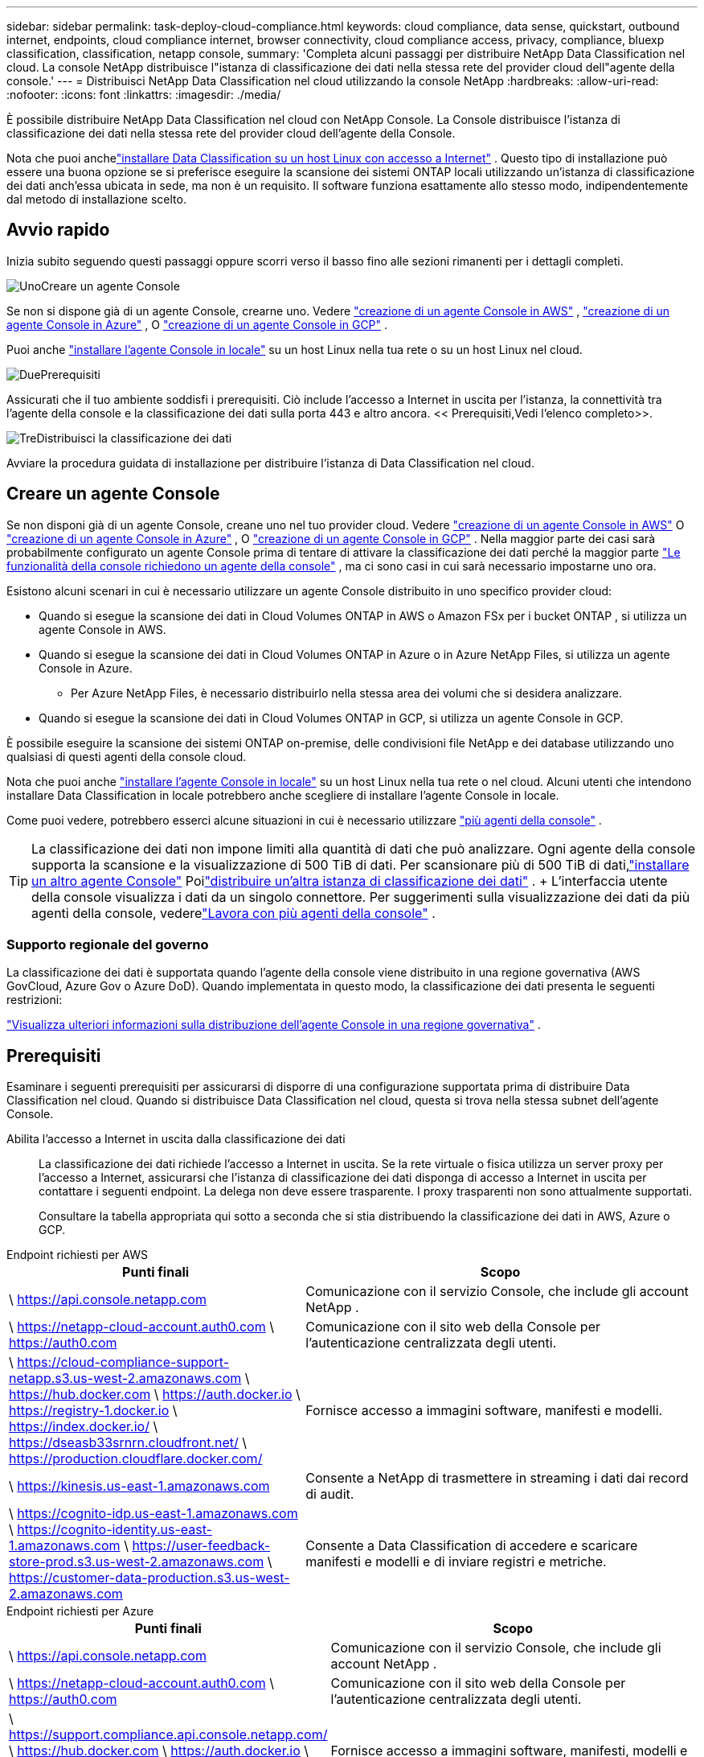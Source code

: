 ---
sidebar: sidebar 
permalink: task-deploy-cloud-compliance.html 
keywords: cloud compliance, data sense, quickstart, outbound internet, endpoints, cloud compliance internet, browser connectivity, cloud compliance access, privacy, compliance, bluexp classification, classification, netapp console, 
summary: 'Completa alcuni passaggi per distribuire NetApp Data Classification nel cloud.  La console NetApp distribuisce l"istanza di classificazione dei dati nella stessa rete del provider cloud dell"agente della console.' 
---
= Distribuisci NetApp Data Classification nel cloud utilizzando la console NetApp
:hardbreaks:
:allow-uri-read: 
:nofooter: 
:icons: font
:linkattrs: 
:imagesdir: ./media/


[role="lead"]
È possibile distribuire NetApp Data Classification nel cloud con NetApp Console.  La Console distribuisce l'istanza di classificazione dei dati nella stessa rete del provider cloud dell'agente della Console.

Nota che puoi anchelink:task-deploy-compliance-onprem.html["installare Data Classification su un host Linux con accesso a Internet"] .  Questo tipo di installazione può essere una buona opzione se si preferisce eseguire la scansione dei sistemi ONTAP locali utilizzando un'istanza di classificazione dei dati anch'essa ubicata in sede, ma non è un requisito.  Il software funziona esattamente allo stesso modo, indipendentemente dal metodo di installazione scelto.



== Avvio rapido

Inizia subito seguendo questi passaggi oppure scorri verso il basso fino alle sezioni rimanenti per i dettagli completi.

.image:https://raw.githubusercontent.com/NetAppDocs/common/main/media/number-1.png["Uno"]Creare un agente Console
[role="quick-margin-para"]
Se non si dispone già di un agente Console, crearne uno. Vedere https://docs.netapp.com/us-en/console-setup-admin/task-quick-start-connector-aws.html["creazione di un agente Console in AWS"^] , https://docs.netapp.com/us-en/console-setup-admin/task-quick-start-connector-azure.html["creazione di un agente Console in Azure"^] , O https://docs.netapp.com/us-en/console-setup-admin/task-quick-start-connector-google.html["creazione di un agente Console in GCP"^] .

[role="quick-margin-para"]
Puoi anche https://docs.netapp.com/us-en/console-setup-admin/task-quick-start-connector-on-prem.html["installare l'agente Console in locale"^] su un host Linux nella tua rete o su un host Linux nel cloud.

.image:https://raw.githubusercontent.com/NetAppDocs/common/main/media/number-2.png["Due"]Prerequisiti
[role="quick-margin-para"]
Assicurati che il tuo ambiente soddisfi i prerequisiti.  Ciò include l'accesso a Internet in uscita per l'istanza, la connettività tra l'agente della console e la classificazione dei dati sulla porta 443 e altro ancora.  << Prerequisiti,Vedi l'elenco completo>>.

.image:https://raw.githubusercontent.com/NetAppDocs/common/main/media/number-3.png["Tre"]Distribuisci la classificazione dei dati
[role="quick-margin-para"]
Avviare la procedura guidata di installazione per distribuire l'istanza di Data Classification nel cloud.



== Creare un agente Console

Se non disponi già di un agente Console, creane uno nel tuo provider cloud. Vedere https://docs.netapp.com/us-en/console-setup-admin/task-quick-start-connector-aws.html["creazione di un agente Console in AWS"^] O https://docs.netapp.com/us-en/console-setup-admin/task-quick-start-connector-azure.html["creazione di un agente Console in Azure"^] , O https://docs.netapp.com/us-en/console-setup-admin/task-quick-start-connector-google.html["creazione di un agente Console in GCP"^] . Nella maggior parte dei casi sarà probabilmente configurato un agente Console prima di tentare di attivare la classificazione dei dati perché la maggior parte https://docs.netapp.com/us-en/console-setup-admin/concept-connectors.html#when-a-connector-is-required["Le funzionalità della console richiedono un agente della console"] , ma ci sono casi in cui sarà necessario impostarne uno ora.

Esistono alcuni scenari in cui è necessario utilizzare un agente Console distribuito in uno specifico provider cloud:

* Quando si esegue la scansione dei dati in Cloud Volumes ONTAP in AWS o Amazon FSx per i bucket ONTAP , si utilizza un agente Console in AWS.
* Quando si esegue la scansione dei dati in Cloud Volumes ONTAP in Azure o in Azure NetApp Files, si utilizza un agente Console in Azure.
+
** Per Azure NetApp Files, è necessario distribuirlo nella stessa area dei volumi che si desidera analizzare.


* Quando si esegue la scansione dei dati in Cloud Volumes ONTAP in GCP, si utilizza un agente Console in GCP.


È possibile eseguire la scansione dei sistemi ONTAP on-premise, delle condivisioni file NetApp e dei database utilizzando uno qualsiasi di questi agenti della console cloud.

Nota che puoi anche https://docs.netapp.com/us-en/console-setup-admin/task-quick-start-connector-on-prem.html["installare l'agente Console in locale"^] su un host Linux nella tua rete o nel cloud. Alcuni utenti che intendono installare Data Classification in locale potrebbero anche scegliere di installare l'agente Console in locale.

Come puoi vedere, potrebbero esserci alcune situazioni in cui è necessario utilizzare https://docs.netapp.com/us-en/console-setup-admin/concept-connectors.html#multiple-connectors["più agenti della console"] .


TIP: La classificazione dei dati non impone limiti alla quantità di dati che può analizzare. Ogni agente della console supporta la scansione e la visualizzazione di 500 TiB di dati. Per scansionare più di 500 TiB di dati,link:https://docs.netapp.com/us-en/console-setup-admin/concept-connectors.html#connector-installation["installare un altro agente Console"^] Poilink:https://docs.netapp.com/us-en/data-services-data-classification/task-deploy-overview.html["distribuire un'altra istanza di classificazione dei dati"] . + L'interfaccia utente della console visualizza i dati da un singolo connettore. Per suggerimenti sulla visualizzazione dei dati da più agenti della console, vederelink:https://docs.netapp.com/us-en/console-setup-admin/task-manage-multiple-connectors.html#switch-between-connectors["Lavora con più agenti della console"^] .



=== Supporto regionale del governo

La classificazione dei dati è supportata quando l'agente della console viene distribuito in una regione governativa (AWS GovCloud, Azure Gov o Azure DoD).  Quando implementata in questo modo, la classificazione dei dati presenta le seguenti restrizioni:

https://docs.netapp.com/us-en/console-setup-admin/task-install-restricted-mode.html["Visualizza ulteriori informazioni sulla distribuzione dell'agente Console in una regione governativa"^] .



== Prerequisiti

Esaminare i seguenti prerequisiti per assicurarsi di disporre di una configurazione supportata prima di distribuire Data Classification nel cloud.  Quando si distribuisce Data Classification nel cloud, questa si trova nella stessa subnet dell'agente Console.

Abilita l'accesso a Internet in uscita dalla classificazione dei dati:: La classificazione dei dati richiede l'accesso a Internet in uscita.  Se la rete virtuale o fisica utilizza un server proxy per l'accesso a Internet, assicurarsi che l'istanza di classificazione dei dati disponga di accesso a Internet in uscita per contattare i seguenti endpoint.  La delega non deve essere trasparente.  I proxy trasparenti non sono attualmente supportati.
+
--
Consultare la tabella appropriata qui sotto a seconda che si stia distribuendo la classificazione dei dati in AWS, Azure o GCP.

--


[role="tabbed-block"]
====
.Endpoint richiesti per AWS
--
[cols="43,57"]
|===
| Punti finali | Scopo 


| \ https://api.console.netapp.com | Comunicazione con il servizio Console, che include gli account NetApp . 


| \ https://netapp-cloud-account.auth0.com \ https://auth0.com | Comunicazione con il sito web della Console per l'autenticazione centralizzata degli utenti. 


| \ https://cloud-compliance-support-netapp.s3.us-west-2.amazonaws.com \ https://hub.docker.com \ https://auth.docker.io \ https://registry-1.docker.io \ https://index.docker.io/ \ https://dseasb33srnrn.cloudfront.net/ \ https://production.cloudflare.docker.com/ | Fornisce accesso a immagini software, manifesti e modelli. 


| \ https://kinesis.us-east-1.amazonaws.com | Consente a NetApp di trasmettere in streaming i dati dai record di audit. 


| \ https://cognito-idp.us-east-1.amazonaws.com \ https://cognito-identity.us-east-1.amazonaws.com \ https://user-feedback-store-prod.s3.us-west-2.amazonaws.com \ https://customer-data-production.s3.us-west-2.amazonaws.com | Consente a Data Classification di accedere e scaricare manifesti e modelli e di inviare registri e metriche. 
|===
--
.Endpoint richiesti per Azure
--
[cols="43,57"]
|===
| Punti finali | Scopo 


| \ https://api.console.netapp.com | Comunicazione con il servizio Console, che include gli account NetApp . 


| \ https://netapp-cloud-account.auth0.com \ https://auth0.com | Comunicazione con il sito web della Console per l'autenticazione centralizzata degli utenti. 


| \ https://support.compliance.api.console.netapp.com/ \ https://hub.docker.com \ https://auth.docker.io \ https://registry-1.docker.io \ https://index.docker.io/ \ https://dseasb33srnrn.cloudfront.net/ \ https://production.cloudflare.docker.com/ | Fornisce accesso a immagini software, manifesti, modelli e consente di inviare log e metriche. 


| \ https://support.compliance.api.console.netapp.com/ | Consente a NetApp di trasmettere in streaming i dati dai record di audit. 
|===
--
.Endpoint richiesti per GCP
--
[cols="43,57"]
|===
| Punti finali | Scopo 


| \ https://api.console.netapp.com | Comunicazione con il servizio Console, che include gli account NetApp . 


| \ https://netapp-cloud-account.auth0.com \ https://auth0.com | Comunicazione con il sito web della Console per l'autenticazione centralizzata degli utenti. 


| \ https://support.compliance.api.console.netapp.com/ \ https://hub.docker.com \ https://auth.docker.io \ https://registry-1.docker.io \ https://index.docker.io/ \ https://dseasb33srnrn.cloudfront.net/ \ https://production.cloudflare.docker.com/ | Fornisce accesso a immagini software, manifesti, modelli e consente di inviare log e metriche. 


| \ https://support.compliance.api.console.netapp.com/ | Consente a NetApp di trasmettere in streaming i dati dai record di audit. 
|===
--
====
Assicurarsi che la classificazione dei dati disponga delle autorizzazioni richieste:: Assicurarsi che Data Classification disponga delle autorizzazioni per distribuire risorse e creare gruppi di sicurezza per l'istanza di Data Classification.
+
--
* link:https://docs.netapp.com/us-en/console-setup-admin/reference-permissions-gcp.html["Autorizzazioni di Google Cloud"^]
* link:https://docs.netapp.com/us-en/console-setup-admin/reference-permissions-aws.html#classification["Autorizzazioni AWS"^]
* link:https://docs.netapp.com/us-en/console-setup-admin/reference-permissions-azure.html#classification["Autorizzazioni di Azure"^]


--
Assicurarsi che l'agente della console possa accedere alla classificazione dei dati:: Garantire la connettività tra l'agente della console e l'istanza di classificazione dei dati.  Il gruppo di sicurezza per l'agente Console deve consentire il traffico in entrata e in uscita sulla porta 443 da e verso l'istanza di classificazione dei dati.  Questa connessione consente la distribuzione dell'istanza di classificazione dei dati e consente di visualizzare le informazioni nelle schede Conformità e Governance.  La classificazione dei dati è supportata nelle regioni governative in AWS e Azure.
+
--
Per le distribuzioni AWS e AWS GovCloud sono necessarie regole aggiuntive per i gruppi di sicurezza in entrata e in uscita. Vedere https://docs.netapp.com/us-en/console-setup-admin/reference-ports-aws.html["Regole per l'agente della console in AWS"^] per i dettagli.

Per le distribuzioni di Azure e Azure Government sono necessarie regole aggiuntive per i gruppi di sicurezza in entrata e in uscita. Vedere https://docs.netapp.com/us-en/console-setup-admin/reference-ports-azure.html["Regole per l'agente Console in Azure"^] per i dettagli.

--
Assicurati di poter mantenere in esecuzione la classificazione dei dati:: L'istanza di classificazione dei dati deve rimanere attiva per analizzare continuamente i dati.
Assicurare la connettività del browser Web alla classificazione dei dati:: Dopo aver abilitato la classificazione dei dati, assicurarsi che gli utenti accedano all'interfaccia della console da un host che abbia una connessione all'istanza di classificazione dei dati.
+
--
L'istanza di classificazione dei dati utilizza un indirizzo IP privato per garantire che i dati indicizzati non siano accessibili da Internet.  Di conseguenza, il browser Web utilizzato per accedere alla Console deve disporre di una connessione a tale indirizzo IP privato.  Tale connessione può provenire da una connessione diretta al tuo provider cloud (ad esempio, una VPN) oppure da un host che si trova all'interno della stessa rete dell'istanza di classificazione dei dati.

--
Controlla i limiti della tua vCPU:: Assicurati che il limite di vCPU del tuo provider cloud consenta la distribuzione di un'istanza con il numero necessario di core.  Sarà necessario verificare il limite di vCPU per la famiglia di istanze pertinente nella regione in cui è in esecuzione la Console. link:concept-classification.html#the-data-classification-instance["Visualizza i tipi di istanza richiesti"] .
+
--
Per maggiori dettagli sui limiti vCPU, consultare i seguenti link:

* https://docs.aws.amazon.com/AWSEC2/latest/UserGuide/ec2-resource-limits.html["Documentazione AWS: quote di servizio Amazon EC2"^]
* https://docs.microsoft.com/en-us/azure/virtual-machines/linux/quotas["Documentazione di Azure: quote vCPU delle macchine virtuali"^]
* https://cloud.google.com/compute/quotas["Documentazione di Google Cloud: Quote di risorse"^]


--




== Distribuisci la classificazione dei dati nel cloud

Per distribuire un'istanza di Data Classification nel cloud, seguire questi passaggi.  L'agente della console distribuirà l'istanza nel cloud e quindi installerà il software di classificazione dei dati su tale istanza.

Nelle regioni in cui il tipo di istanza predefinito non è disponibile, la classificazione dei dati viene eseguita su unlink:reference-instance-types.html["tipo di istanza alternativo"] .

[role="tabbed-block"]
====
.Distribuisci in AWS
--
.Passi
. Dalla pagina principale di Data Classification, seleziona *Distribuisci classificazione in locale o nel cloud*.
+
image:screenshot-deploy-classification.png["Uno screenshot della selezione del pulsante per attivare la classificazione dei dati."]

. Dalla pagina _Installazione_, seleziona *Distribuisci > Distribuisci* per utilizzare la dimensione dell'istanza "Grande" e avviare la procedura guidata di distribuzione cloud.
. La procedura guidata visualizza l'avanzamento dei passaggi di distribuzione.  Quando sono richiesti input o se si verificano problemi, viene visualizzato un messaggio.
. Una volta distribuita l'istanza e installata la classificazione dei dati, selezionare *Continua alla configurazione* per andare alla pagina _Configurazione_.


--
.Distribuisci in Azure
--
.Passi
. Dalla pagina principale di Data Classification, seleziona *Distribuisci classificazione in locale o nel cloud*.
+
image:screenshot-deploy-classification.png["Uno screenshot della selezione del pulsante per attivare la classificazione dei dati."]

. Selezionare *Distribuisci* per avviare la procedura guidata di distribuzione cloud.
. La procedura guidata visualizza l'avanzamento dei passaggi di distribuzione.  Se riscontra qualche problema, si fermerà e chiederà un input.
. Una volta distribuita l'istanza e installata la classificazione dei dati, selezionare *Continua alla configurazione* per andare alla pagina _Configurazione_.


--
.Distribuisci in Google Cloud
--
.Passi
. Dalla pagina principale di Data Classification, selezionare *Governance > Classificazione*.
. Selezionare *Distribuisci classificazione in locale o nel cloud*.
+
image:screenshot-deploy-classification.png["Uno screenshot della selezione del pulsante per attivare la classificazione dei dati."]

. Selezionare *Distribuisci* per avviare la procedura guidata di distribuzione cloud.
. La procedura guidata visualizza l'avanzamento dei passaggi di distribuzione.  Se riscontra qualche problema, si fermerà e chiederà un input.
. Una volta distribuita l'istanza e installata la classificazione dei dati, selezionare *Continua alla configurazione* per andare alla pagina _Configurazione_.


--
====
.Risultato
La Console distribuisce l'istanza di classificazione dei dati nel tuo provider cloud.

Gli aggiornamenti all'agente della console e al software di classificazione dei dati sono automatizzati, a condizione che le istanze dispongano di connettività Internet.

.Cosa succederà dopo?
Dalla pagina Configurazione è possibile selezionare le origini dati che si desidera analizzare.
